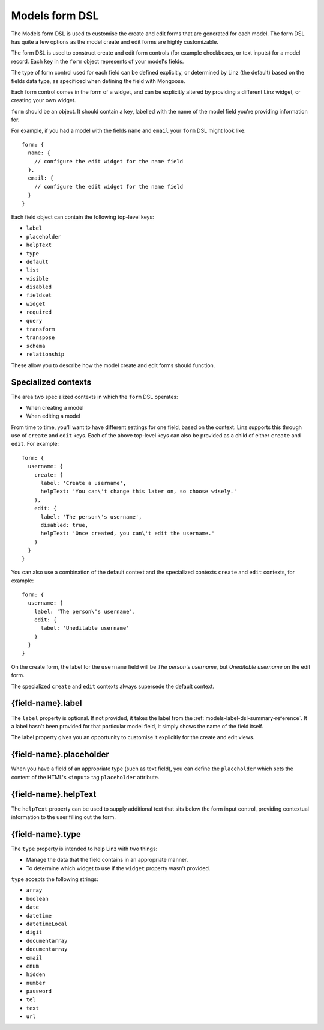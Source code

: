 .. highlight:: javascript

.. _models-form-reference:

***************
Models form DSL
***************

The Models form DSL is used to customise the create and edit forms that are generated for each model. The form DSL has quite a few options as the model create and edit forms are highly customizable.

The form DSL is used to construct create and edit form controls (for example checkboxes, or text inputs) for a model record. Each key in the ``form`` object represents of your model's fields.

The type of form control used for each field can be defined explicitly, or determined by Linz (the default) based on the fields data type, as specificed when defining the field with Mongoose.

Each form control comes in the form of a widget, and can be explicitly altered by providing a different Linz widget, or creating your own widget.

``form`` should be an object. It should contain a key, labelled with the name of the model field you're providing information for.

For example, if you had a model with the fields ``name`` and ``email`` your ``form`` DSL might look like::

  form: {
    name: {
      // configure the edit widget for the name field
    },
    email: {
      // configure the edit widget for the name field
    }
  }

Each field object can contain the following top-level keys:

- ``label``
- ``placeholder``
- ``helpText``
- ``type``
- ``default``
- ``list``
- ``visible``
- ``disabled``
- ``fieldset``
- ``widget``
- ``required``
- ``query``
- ``transform``
- ``transpose``
- ``schema``
- ``relationship``

These allow you to describe how the model create and edit forms should function.

Specialized contexts
====================

The area two specialized contexts in which the ``form`` DSL operates:

- When creating a model
- When editing a model

From time to time, you'll want to have different settings for one field, based on the context. Linz supports this through use of ``create`` and ``edit`` keys. Each of the above top-level keys can also be provided as a child of either ``create`` and ``edit``. For example::

  form: {
    username: {
      create: {
        label: 'Create a username',
        helpText: 'You can\'t change this later on, so choose wisely.'
      },
      edit: {
        label: 'The person\'s username',
        disabled: true,
        helpText: 'Once created, you can\'t edit the username.'
      }
    }
  }

You can also use a combination of the default context and the specialized contexts ``create`` and ``edit`` contexts, for example::

  form: {
    username: {
      label: 'The person\'s username',
      edit: {
        label: 'Uneditable username'
      }
    }
  }

On the create form, the label for the ``username`` field will be *The person's username*, but *Uneditable username* on the edit form.

The specialized ``create`` and ``edit`` contexts always supersede the default context.

{field-name}.label
==================

The ``label`` property is optional. If not provided, it takes the label from the :ref:`models-label-dsl-summary-reference`. It a label hasn't been provided for that particular model field, it simply shows the name of the field itself.

The label property gives you an opportunity to customise it explicitly for the create and edit views.

{field-name}.placeholder
========================

When you have a field of an appropriate type (such as text field), you can define the ``placeholder`` which sets the content of the HTML's ``<input>`` tag ``placeholder`` attribute.

{field-name}.helpText
=====================

The ``helpText`` property can be used to supply additional text that sits below the form input control, providing contextual information to the user filling out the form.

{field-name}.type
=================

The ``type`` property is intended to help Linz with two things:

- Manage the data that the field contains in an appropriate manner.
- To determine which widget to use if the ``widget`` property wasn't provided.

``type`` accepts the following strings:

- ``array``
- ``boolean``
- ``date``
- ``datetime``
- ``datetimeLocal``
- ``digit``
- ``documentarray``
- ``documentarray``
- ``email``
- ``enum``
- ``hidden``
- ``number``
- ``password``
- ``tel``
- ``text``
- ``url``
